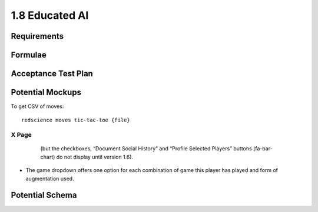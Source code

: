 ===============
1.8 Educated AI
===============

Requirements
------------


Formulae
--------



Acceptance Test Plan
--------------------



Potential Mockups
-----------------

To get CSV of moves::

  redscience moves tic-tac-toe {file}
  


X Page
~~~~~~

 .. figure:: images/Favoritism.png

   (but the checkboxes, “Document Social History” and “Profile 
   Selected Players” buttons (fa-bar-chart) do not display until 
   version 1.6). 

* The game dropdown offers one option for each combination of 
  game this player has played and form of augmentation used. 




Potential Schema
----------------


